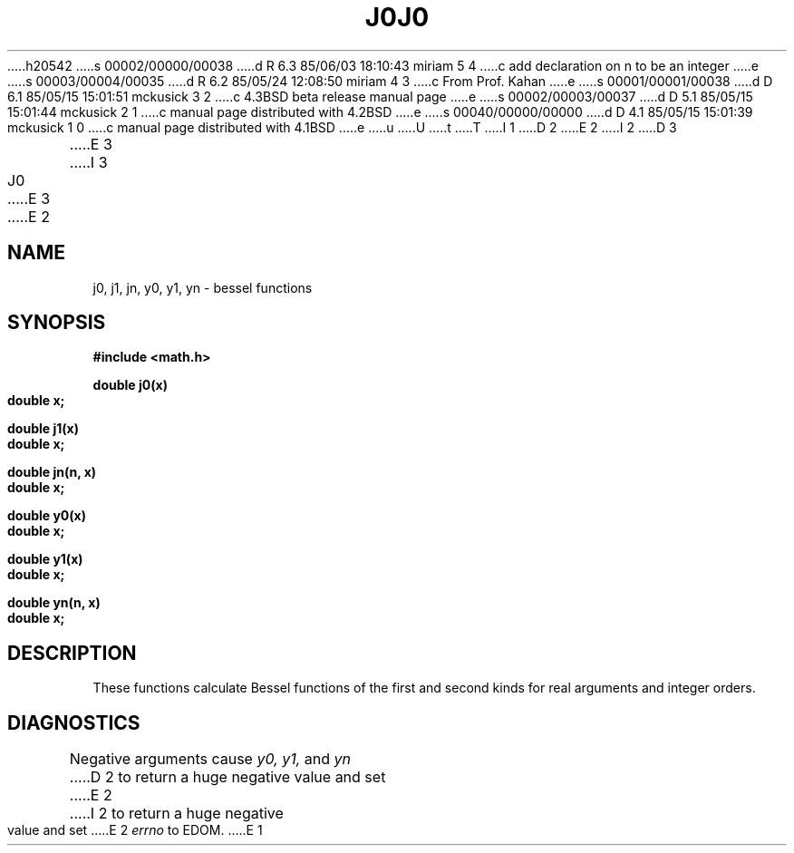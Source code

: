 h20542
s 00002/00000/00038
d R 6.3 85/06/03 18:10:43 miriam 5 4
c add declaration on n to be an integer
e
s 00003/00004/00035
d R 6.2 85/05/24 12:08:50 miriam 4 3
c From Prof. Kahan
e
s 00001/00001/00038
d D 6.1 85/05/15 15:01:51 mckusick 3 2
c 4.3BSD beta release manual page
e
s 00002/00003/00037
d D 5.1 85/05/15 15:01:44 mckusick 2 1
c manual page distributed with 4.2BSD
e
s 00040/00000/00000
d D 4.1 85/05/15 15:01:39 mckusick 1 0
c manual page distributed with 4.1BSD
e
u
U
t
T
I 1
.\"	%W% (Berkeley) %G%
.\"
D 2
.TH J0 3M 
E 2
I 2
D 3
.TH J0 3M  "19 January 1983"
E 3
I 3
.TH J0 3M  "%Q%"
E 3
E 2
.AT 3
.SH NAME
j0, j1, jn, y0, y1, yn \- bessel functions
.SH SYNOPSIS
.nf
.B #include <math.h>
.PP
.B double j0(x)
.B double x;
.PP
.B double j1(x)
.B double x;
.PP
.B double jn(n, x)
.B double x;
.PP
.B double y0(x)
.B double x;
.PP
.B double y1(x)
.B double x;
.PP
.B double yn(n, x)
.B double x;
.fi
.SH DESCRIPTION
These functions calculate Bessel functions of the first
and second kinds for real arguments and integer orders.
.SH DIAGNOSTICS
Negative arguments cause
.I y0, y1,
and
.I yn
D 2
to return a huge negative value
and set
E 2
I 2
to return a huge negative value and set
E 2
.I errno
to EDOM.
E 1
